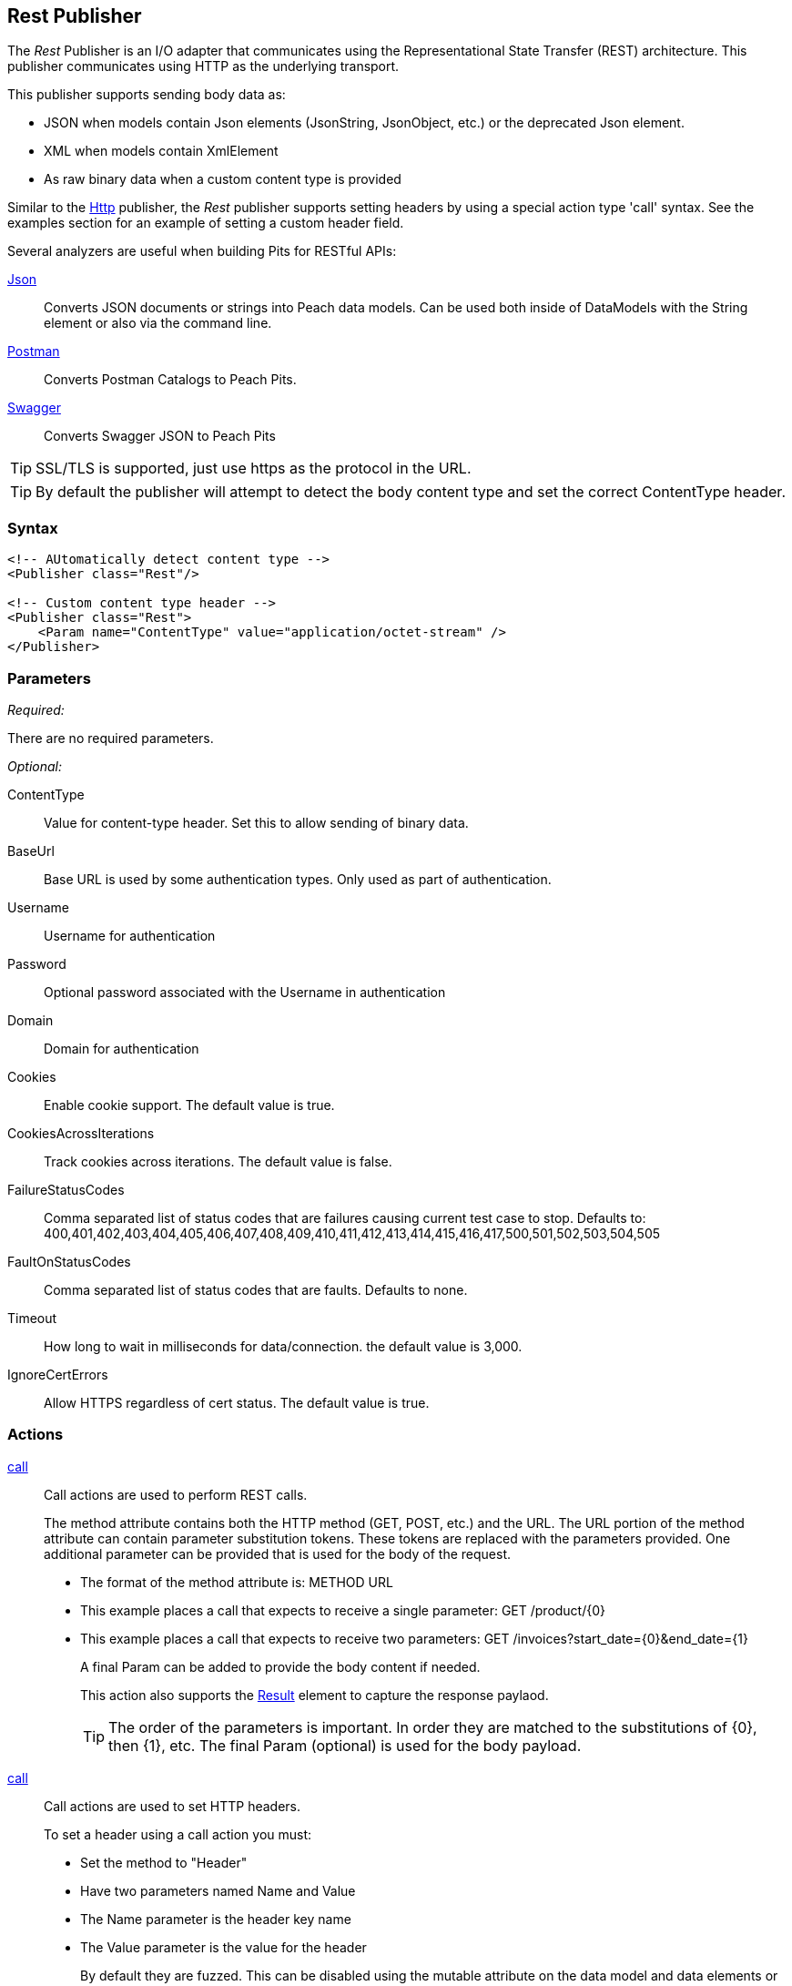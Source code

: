 <<<
[[Publishers_Rest]]
== Rest Publisher

The _Rest_ Publisher  is an I/O adapter that communicates using the Representational State Transfer (REST) architecture. This publisher communicates using HTTP as the underlying transport.

This publisher supports sending body data as:

 * JSON when models contain Json elements (JsonString, JsonObject, etc.) or the deprecated Json element.
 * XML when models contain XmlElement
 * As raw binary data when a custom content type is provided

Similar to the xref:Publishers_Http[Http] publisher, the _Rest_ publisher supports setting headers by using a special action type 'call' syntax.
See the examples section for an example of setting a custom header field.

Several analyzers are useful when building Pits for RESTful APIs:

xref:Analyzers_Json[Json]::
    Converts JSON documents or strings into Peach data models.
    Can be used both inside of DataModels with the String element or also via the command line.
    
xref:Analyzers_Postman[Postman]::
    Converts Postman Catalogs to Peach Pits.
    
xref:Analyzers_Swagger[Swagger]::
    Converts Swagger JSON to Peach Pits


TIP: SSL/TLS is supported, just use +https+ as the protocol in the URL.

TIP: By default the publisher will attempt to detect the body content type and set the correct ContentType header.

=== Syntax

[source,xml]
----
<!-- AUtomatically detect content type -->
<Publisher class="Rest"/>

<!-- Custom content type header -->
<Publisher class="Rest">
    <Param name="ContentType" value="application/octet-stream" />
</Publisher>
----

=== Parameters

_Required:_

There are no required parameters.

_Optional:_

ContentType:: Value for content-type header.  Set this to allow sending of binary data.

BaseUrl:: Base URL is used by some authentication types. Only used as part of authentication.
Username:: Username for authentication
Password:: Optional password associated with the Username in authentication
Domain:: Domain for authentication

Cookies:: Enable cookie support. The default value is true.
CookiesAcrossIterations:: Track cookies across iterations. The default value is false.

FailureStatusCodes:: 
    Comma separated list of status codes that are failures causing current test case to stop.
    Defaults to: +400,401,402,403,404,405,406,407,408,409,410,411,412,413,414,415,416,417,500,501,502,503,504,505+

FaultOnStatusCodes:: Comma separated list of status codes that are faults. Defaults to none.
Timeout:: How long to wait in milliseconds for data/connection. the default value is 3,000.
IgnoreCertErrors:: Allow HTTPS regardless of cert status. The default value is true.

=== Actions

xref:Action_call[call]::
+
Call actions are used to perform REST calls.
+
The method attribute contains both the HTTP method (GET, POST, etc.) and the URL.
The URL portion of the method attribute can contain parameter substitution tokens.
These tokens are replaced with the parameters provided.
One additional parameter can be provided that is used for the body of the request.
+
* The format of the method attribute is: +METHOD URL+
* This example places a call that expects to receive a single parameter: +GET /product/{0}+
* This example places a call that expects to receive two parameters: +GET /invoices?start_date={0}&end_date={1}+
+
A final Param can be added to provide the body content if needed.
+
This action also supports the xref:Action_call[Result] element to capture the response paylaod.
+
TIP: The order of the parameters is important. In order they are matched to the substitutions of {0}, then {1}, etc.  The final Param (optional) is used for the body payload.

xref:Action_call[call]::
+
Call actions are used to set HTTP headers.
+
To set a header using a call action you must:
+
* Set the method to "Header"
* Have two parameters named +Name+ and +Value+
* The +Name+ parameter is the header key name
* The +Value+ parameter is the value for the header
+
By default they are fuzzed. This can be disabled using the +mutable+ attribute on the data model and data elements or using the +Include/Exclude+ elements in the +Test+ portion of the xml.
+
An example of settings headers both via Python and also the +call+ action are provided in the Example section.

=== Scripting

The Rest publisher exposes a public Headers dictionary that can be used to add/remove headers from Python scripting code.  See example _Setting Custom Authentication Header via Python_ below.

=== Example

.Calling Rest Services with Result
===================================

The following example provides three fragments using the GET and POST methods. 
For the GET request, the Result element is used to capture any returned data.

[source,xml]
----
<?xml version="1.0" encoding="utf-8"?>
<Peach xmlns="http://peachfuzzer.com/2012/Peach" xmlns:xsi="http://www.w3.org/2001/XMLSchema-instance"
  xsi:schemaLocation="http://peachfuzzer.com/2012/Peach peach.xsd">

<DataModel name="PostData">
    <JsonObject>
        <JsonString propertyName="Name" value="Widget" />
        <JsonDouble propertyName="Price" value="1.99" />
        <JsonInteger propertyName="Quantify" value="1" />
    </JsonObject>
</DataModel>

<DataModel name="WebApiString">
	<String name="value" value="">
		<Hint name="Peach.TypeTransform" value="false" />
	</String>
</DataModel>

<DataModel name="WebApiResult">
	<Choice name="ResultOrEmpty">
		<String name="Result">
			<Analyzer class="Json" />
		</String>
		<Block name="Empty" />
	</Choice>
</DataModel>

<StateModel name="Default" initialState="FirstState">
    <State name="FirstState">
        <Action type="call" method="GET http://www.example.com/product/{0}">
            <!-- {0} -->
            <Param name="Id">
                <DataModel ref="WebApiString" />
				<Data>
					<Field name="value" value="1"/>
				</Data>
            </Param>

            <!-- Capture Response (optional) -->
            <Result>
                <DataModel ref="WebApiResult" />
            </Result>
        </Action>

        <Action type="call" method="GET http://www.example.com/invoices?start_date={0}&amp;end_data={1}">
            <!-- {0} -->
            <Param name="StartDate">
                <DataModel ref="WebApiString" />
				<Data>
					<Field name="value" value="11-21-2011"/>
				</Data>
            </Param>

            <!-- {1} -->
            <Param name="EndDate">
                <DataModel ref="WebApiString" />
				<Data>
					<Field name="value" value="11-21-2015"/>
				</Data>
            </Param>

            <!-- Capture Response (optional) -->
            <Result>
                <DataModel ref="WebApiResult" />
            </Result>
        </Action>

        <Action type="call" method="POST http://www.example.com/product/{0}">
            <!-- {0} -->
            <Param name="Id">
                <DataModel ref="WebApiString" />
				<Data>
					<Field name="value" value="100"/>
				</Data>
            </Param>

            <!-- POST Body -->
            <Param name="PostData">
                <DataModel ref="PostData" />
            </Param>
        </Action>
    </State>
</StateModel>

<Test name="Default">
    <StateModel ref="Default" />
    <Publisher class="Rest" />
</Test>

</Peach>
----

===================================


.Posting XML
===================================

The following example provides three fragments using the GET and POST methods.

[source,xml]
----
<?xml version="1.0" encoding="utf-8"?>
<Peach xmlns="http://peachfuzzer.com/2012/Peach" xmlns:xsi="http://www.w3.org/2001/XMLSchema-instance"
  xsi:schemaLocation="http://peachfuzzer.com/2012/Peach peach.xsd">

<DataModel name="WebApiString">
	<String name="value" value="">
		<Hint name="Peach.TypeTransform" value="false" />
	</String>
</DataModel>

<DataModel name="PostData">
    <XmlElement elementName="Product">
        <XmlAttribute attributeName="Name">
            <String value="Widget" />
        </XmlAttribute>
        <XmlAttribute attributeName="Price">
            <String value="1.99" />
        </XmlAttribute>
        <XmlAttribute attributeName="Quantity">
            <String value="1" />
        </XmlAttribute>
    </XmlElement>
</DataModel>

<StateModel name="Default" initialState="FirstState">
    <State name="FirstState">

        <Action type="call" method="POST http://www.example.com/product/{0}">
            <!-- {0} -->
            <Param name="Id">
                <DataModel ref="WebApiString" />
                <Data>
                    <Field name="value" value="1" />
                </Data>
            </Param>

            <!-- POST Body -->
            <Param name="PostData">
                <DataModel ref="PostData" />
            </Param>
        </Action>
        
    </State>
</StateModel>

<Test name="Default">
    <StateModel ref="Default" />
    <Publisher class="Rest" />
</Test>

</Peach>
----
===================================


.Posting Binary
===================================

The following example provides three fragments using the GET and POST methods.

[source,xml]
----
<?xml version="1.0" encoding="utf-8"?>
<Peach xmlns="http://peachfuzzer.com/2012/Peach" xmlns:xsi="http://www.w3.org/2001/XMLSchema-instance"
  xsi:schemaLocation="http://peachfuzzer.com/2012/Peach peach.xsd">

<DataModel name="WebApiString">
	<String name="value" value="">
		<Hint name="Peach.TypeTransform" value="false" />
	</String>
</DataModel>

<DataModel name="PostData">
    <Blob />
</DataModel>

<StateModel name="Default" initialState="FirstState">
    <State name="FirstState">

        <Action type="call" method="POST http://www.example.com/product/{0}/image">
            <!-- {0} -->
            <Param name="Id">
                <DataModel ref="WebApiString" />
                <Data>
                    <Field name="value" value="1" />
                </Data>
            </Param>

            <!-- POST Body -->
            <Param name="PostData">
                <DataModel ref="PostData" />
                <Data fileName="image.png" />
            </Param>
        </Action>
        
    </State>
</StateModel>

<Test name="Default">

    <StateModel ref="Default"/>
    <Publisher class="Rest">
        <Param name="ContentType" value="application/octet-stream" />
    </Publisher>

</Test>

</Peach>
----
===================================

.Setting Custom Header via Pit
===================================

The following example shows how to set a custom header via the Pit XML.
The custom header is named "X-CustomeHeader" with a value of "Hello World".

[source,xml]
----
<?xml version="1.0" encoding="utf-8"?>
<Peach xmlns="http://peachfuzzer.com/2012/Peach" xmlns:xsi="http://www.w3.org/2001/XMLSchema-instance"
  xsi:schemaLocation="http://peachfuzzer.com/2012/Peach peach.xsd">

<DataModel name="WebApiString">
	<String name="value" value="">
		<Hint name="Peach.TypeTransform" value="false" />
	</String>
</DataModel>

<DataModel name="WebApiResult">
	<Choice name="ResultOrEmpty">
		<String name="Result">
			<Analyzer class="Json" />
		</String>
		<Block name="Empty" />
	</Choice>
</DataModel>

<StateModel name="Default" initialState="FirstState">
    <State name="FirstState">
	
		<!-- Add X-CustomHeader header -->
		<Action type="call" method="Header">
            <Param name="Name">
                <DataModel ref="WebApiString" />
				<Data>
					<Field name="value" value="X-CustomHeader"/>
				</Data>
            </Param>
            <Param name="Value">
                <DataModel ref="WebApiString" />
				<Data>
					<Field name="value" value="Hello World!"/>
				</Data>
            </Param>
		</Action>
	
        <Action type="call" method="GET http://www.example.com/product/{0}">
            <!-- {0} -->
            <Param name="Id">
                <DataModel ref="WebApiString" />
				<Data>
					<Field name="value" value="1"/>
				</Data>
            </Param>

            <!-- Capture Response (optional) -->
            <Result>
                <DataModel ref="WebApiResult" />
            </Result>
        </Action>
		
    </State>
</StateModel>

<Test name="Default">
    <StateModel ref="Default" />
    <Publisher class="Rest" />
</Test>

</Peach>
----

===================================

.Setting Custom Authentication Header via Python
===================================

The following example shows how to add custom authentication via a python script.
In this example we will configure a pit for fuzzing an Amazon AWS S3 service endpoint.
This is only and example and should not actually be used to fuzz AWS.

[source,python]
----
import base64
import hmac
from hashlib import sha1
from email.Utils import formatdate

AWS_ACCESS_KEY_ID = "44CF9590006BF252F707"
AWS_SECRET_KEY = "OtxrzxIsfpFjA7SwPzILwy8Bw21TLhquhboDYROV"

def AwsAuthGen(context, action):

    # Get the Publisher (RestPublisher)
    if action.publisher:
        publisher = context.test.publishers[action.publisher]
    else:
        publisher = context.test.publishers[0]

    XAmzDate = formatdate()

    h = hmac.new(AWS_SECRET_KEY, "PUT\n\napplication/json\n\nx-amz-date:%s\n/?policy" % XAmzDate, sha1)
    authToken = base64.encodestring(h.digest()).strip()

    publisher.Headers.Add("x-amz-date", XAmzDate)
    publisher.Headers.Add("Authorization", "AWS %s:%s" % (AWS_ACCESS_KEY_ID, authToken))

# end
----

[source,xml]
----
<?xml version="1.0" encoding="utf-8"?>
<Peach xmlns="http://peachfuzzer.com/2012/Peach" xmlns:xsi="http://www.w3.org/2001/XMLSchema-instance"
  xsi:schemaLocation="http://peachfuzzer.com/2012/Peach peach.xsd">

  <Import import="aws_s3_example"/>
  
  <!--
{
"Version":"2008-10-17",
"Id":"aaaa-bbbb-cccc-dddd",
"Statement" : [
    {
        "Effect":"Allow",
        "Sid":"1", 
        "Principal" : {
            "AWS":["111122223333","444455556666"]
        },
        "Action":["s3:*"],
        "Resource":"arn:aws:s3:::bucket/*"
    }
 ] 
} 
  -->
  <!-- Generated using the JSON analyzer -->
  <DataModel name="Policy">
    <JsonObject>
      <JsonString propertyName="Version" name="Version" value="2008-10-17" />
      <JsonString propertyName="Id" name="Id" value="aaaa-bbbb-cccc-dddd" />
      <JsonArray propertyName="Statement" name="Statement">
        <JsonObject propertyName="Statement" name="Statement">
          <JsonString propertyName="Effect" name="Effect" value="Allow" />
          <JsonString propertyName="Sid" name="Sid" value="1" />
          <JsonObject propertyName="Principal" name="Principal">
            <JsonArray propertyName="AWS" name="AWS">
              <JsonString propertyName="AWS" name="AWS" value="111122223333" />
              <JsonString value="444455556666" />
            </JsonArray>
          </JsonObject>
          <JsonArray propertyName="Action" name="Action">
            <JsonString propertyName="Action" name="Action" value="s3:*" />
          </JsonArray>
          <JsonString propertyName="Resource" name="Resource" value="arn:aws:s3:::bucket/*" />
        </JsonObject>
      </JsonArray>
    </JsonObject>
  </DataModel>

  <StateModel name="TheStateModel" initialState="Initial">
    <State name="Initial">

      <Action type="call" method="PUT http://XXXXX.s3.amazonaws.com/?policy"
              onStart="aws_s3_example.AwsAuthGen(context, action)">
            
        <Param name="Body">
          <DataModel ref="Policy" />
        </Param>
      </Action>
      
    </State>
  </StateModel>

  <Test name="Default" maxOutputSize="20000000">
    <StateModel ref="TheStateModel"/>
    <Publisher class="Rest">
      <Param name="FaultOnStatusCodes" value="500,501,502,503,504,505" />
    </Publisher>
  </Test>
</Peach>
----

===================================


